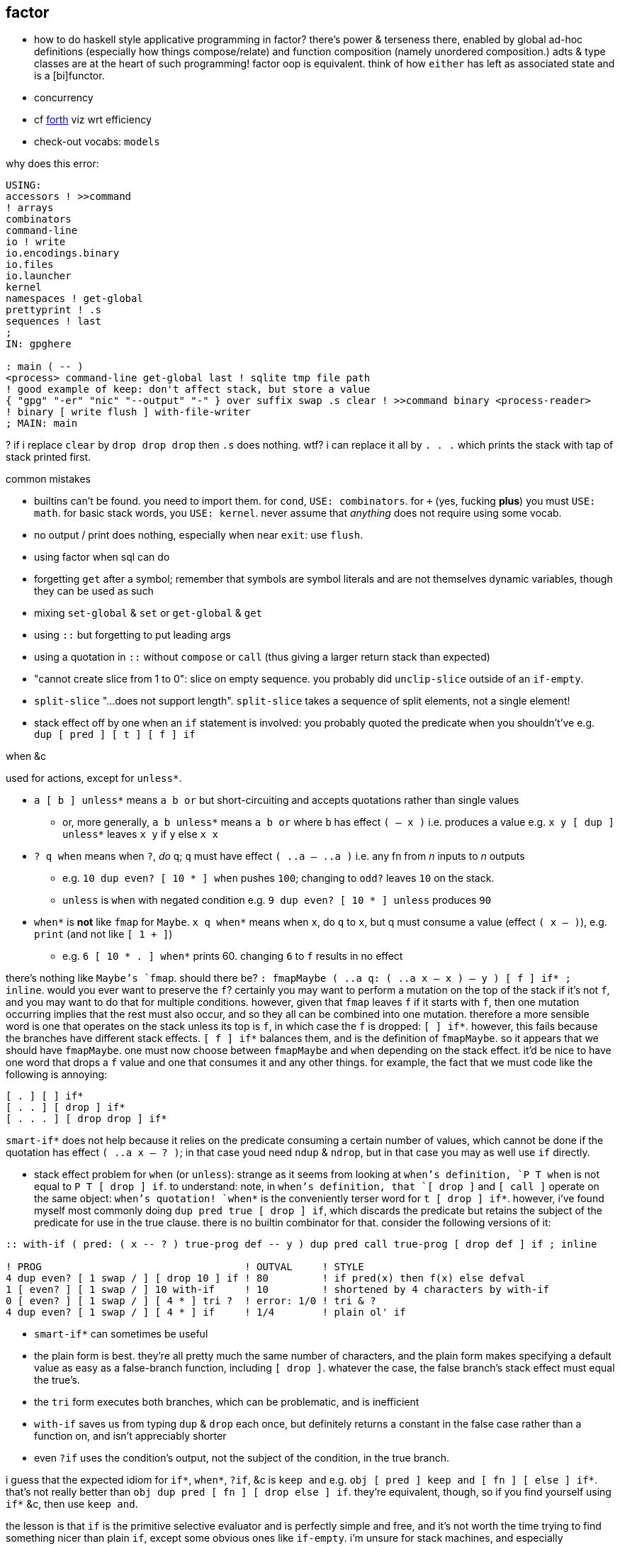 == factor

[TODO]
* how to do haskell style applicative programming in factor? there's power & terseness there, enabled by global ad-hoc definitions (especially how things compose/relate) and function composition (namely unordered composition.) adts & type classes are at the heart of such programming! factor oop is equivalent. think of how `either` has left as associated state and is a [bi]functor.
* concurrency
* cf link:https://forth-standard.org/[forth] viz wrt efficiency
* check-out vocabs: `models`

why does this error:

[source,factor]
----
USING:
accessors ! >>command
! arrays
combinators
command-line
io ! write
io.encodings.binary
io.files
io.launcher
kernel
namespaces ! get-global
prettyprint ! .s
sequences ! last
;
IN: gpghere

: main ( -- )
<process> command-line get-global last ! sqlite tmp file path
! good example of keep: don't affect stack, but store a value
{ "gpg" "-er" "nic" "--output" "-" } over suffix swap .s clear ! >>command binary <process-reader>
! binary [ write flush ] with-file-writer
; MAIN: main
----

? if i replace `clear` by `drop drop drop` then `.s` does nothing. wtf? i can replace it all by `. . .` which prints the stack with tap of stack printed first.

.common mistakes

* builtins can't be found. you need to import them. for `cond`, `USE: combinators`. for `+` (yes, fucking *plus*) you must `USE: math`. for basic stack words, you `USE: kernel`. never assume that _anything_ does not require using some vocab.
* no output / print does nothing, especially when near `exit`: use `flush`.
* using factor when sql can do
* forgetting `get` after a symbol; remember that symbols are symbol literals and are not themselves dynamic variables, though they can be used as such
* mixing `set-global` & `set` or `get-global` & `get`
* using `::` but forgetting to put leading args
* using a quotation in `::` without `compose` or `call` (thus giving a larger return stack than expected)
* "cannot create slice from 1 to 0": slice on empty sequence. you probably did `unclip-slice` outside of an `if-empty`.
* `split-slice` "...does not support length". `split-slice` takes a sequence of split elements, not a single element!
* stack effect off by one when an `if` statement is involved: you probably quoted the predicate when you shouldn't've e.g. `dup [ pred ] [ t ] [ f ] if`

.when &c

used for actions, except for `unless*`.

* `a [ b ] unless*` means `a b or` but short-circuiting and accepts quotations rather than single values
  ** or, more generally, `a b unless*` means `a b or` where `b` has effect `( -- x )` i.e. produces a value e.g. `x y [ dup ] unless*` leaves `x y` if `y` else `x x`
* `? q when` means when `?`, _do_ `q`; `q` must have effect `( ..a -- ..a )` i.e. any fn from _n_ inputs to _n_ outputs
  ** e.g. `10 dup even? [ 10 * ] when` pushes `100`; changing to `odd?` leaves `10` on the stack.
  ** `unless` is `when` with negated condition e.g. `9 dup even? [ 10 * ] unless` produces `90`
* `when*` is *not* like `fmap` for `Maybe`. `x q when*` means when `x`, do `q` to `x`, but q must consume a value (effect `( x -- )`), e.g. `print` (and not like `[ 1 + ]`)
  ** e.g. `6 [ 10 * . ] when*` prints 60. changing `6` to `f` results in no effect

there's nothing like `Maybe`'s `fmap`. should there be? `: fmapMaybe ( ..a q: ( ..a x -- x ) -- y ) [ f ] if* ; inline`. would you ever want to preserve the `f`? certainly you may want to perform a mutation on the top of the stack if it's not `f`, and you may want to do that for multiple conditions. however, given that `fmap` leaves `f` if it starts with `f`, then one mutation occurring implies that the rest must also occur, and so they all can be combined into one mutation. therefore a more sensible word is one that operates on the stack unless its top is `f`, in which case the `f` is dropped: `[ ] if*`. however, this fails because the branches have different stack effects. `[ f ] if*` balances them, and is the definition of `fmapMaybe`. so it appears that we should have `fmapMaybe`. one must now choose between `fmapMaybe` and `when` depending on the stack effect. it'd be nice to have one word that drops a `f` value and one that consumes it and any other things. for example, the fact that we must code like the following is annoying:

[source,factor]
----
[ . ] [ ] if*
[ . . ] [ drop ] if*
[ . . . ] [ drop drop ] if*
----

`smart-if*` does not help because it relies on the predicate consuming a certain number of values, which cannot be done if the quotation has effect `( ..a x -- ? )`; in that case youd need `ndup` & `ndrop`, but in that case you may as well use `if` directly.

* stack effect problem for `when` (or `unless`): strange as it seems from looking at `when`'s definition, `P T when` is not equal to `P T [ drop ] if`. to understand: note, in `when`'s definition, that `[ drop ]` and `[ call ]` operate on the same object: `when`'s quotation! `when*` is the conveniently terser word for `t [ drop ] if*`. however, i've found myself most commonly doing `dup pred true [ drop ] if`, which discards the predicate but retains the subject of the predicate for use in the true clause. there is no builtin combinator for that. consider the following versions of it:

[source,factor]
----
:: with-if ( pred: ( x -- ? ) true-prog def -- y ) dup pred call true-prog [ drop def ] if ; inline

! PROG                                  ! OUTVAL     ! STYLE
4 dup even? [ 1 swap / ] [ drop 10 ] if ! 80         ! if pred(x) then f(x) else defval
1 [ even? ] [ 1 swap / ] 10 with-if     ! 10         ! shortened by 4 characters by with-if
0 [ even? ] [ 1 swap / ] [ 4 * ] tri ?  ! error: 1/0 ! tri & ?
4 dup even? [ 1 swap / ] [ 4 * ] if     ! 1/4        ! plain ol' if
----

* `smart-if*` can sometimes be useful
* the plain form is best. they're all pretty much the same number of characters, and the plain form makes specifying a default value as easy as a false-branch function, including `[ drop ]`. whatever the case, the false branch's stack effect must equal the true's.
* the `tri` form executes both branches, which can be problematic, and is inefficient
* `with-if` saves us from typing `dup` & `drop` each once, but definitely returns a constant in the false case rather than a function on, and isn't appreciably shorter
* even `?if` uses the condition's output, not the subject of the condition, in the true branch.

i guess that the expected idiom for `if*`, `when*`, `?if`, &c is `keep and` e.g. `obj [ pred ] keep and [ fn ] [ else ] if*`. that's not really better than `obj dup pred [ fn ] [ drop else ] if`. they're equivalent, though, so if you find yourself using `if*` &c, then use `keep and`.

the lesson is that `if` is the primitive selective evaluator and is perfectly simple and free, and it's not worth the time trying to find something nicer than plain `if`, except some obvious ones like `if-empty`. i'm unsure for stack machines, and especially specifically for factor's implementation, how `bi ?`'s speed compares with `if`'s. i imagine that naïve code is optimized well in any stack language, and especially in factor, which is designed to be fast. i'm not worrying about the efficiency of things like an `if` inside a `loop`. if you're so concerned about speed, and you can put a fixed size to your data, then use `math.vectors`, whose ops are auto-optimized to simd when possible; or use a gpu or stack/array lang like lang5, xy, &c.

=== design

==== language

"language?" ...data with an evaluation model is more like it.

* designed for metaprogrammability, simplicity, and flexibility/dynamicism, like elisp but better because the facilities available to the user are the exact same as are used to implement the factor language
* all factor metaprogramming is compile-time
* constrained design is generally bad (viz here using the stack—a quite constrained data structure). however, constraint is useful when we don't need to go outside the constraints anyway. in this way factor provides a simple model (stack) for the common cases but allows a simple arg-binding syntax for when that's more elegant.
  ** the stack's simplicity allows extremely efficient program optimization and execution strategies
  ** effectively implicit composition of arbitrary-arity functions
  ** stack based (also called _concatenative_) languages are usually superior to functional ones. factor's support for globals, mutable objects, and local binds make factor clearly a good language, certainly strictly better than any functional language
  ** there are no "void" words. ( ..a ... -- ..a ) is effectively void, but the "return value" is still `..a`, thus allowing composition of functions like `[ 1 + ] dup print [ 2/ ]`. no applicative language supports putting `print` or any other void function in a composition chain!
* not an array lang. lang features plurality. however, at least it uses virtual sequences, i.e. functions from index to element—especially _cords_, vseqs that appear as a concatenation but have O(1) concat
* stack
  ** neither functional nor stateful
  ** no scope. just position in the stack.
* macros are quotation monomorphisms, and their parameters must "known as constants" by the stack checker, though their values may be only dynamically known
  ** `inline` combinators may be partially applied to macros in one context so long as its parameters are appropriately compile-time e.g. `: length-case ( seq cases -- ) over length swap case ; inline`
* _functors_ are like macros but more powerful...? idk how they differ.
* lang is a core written in factor with a vm written in c++. factor began on the jvm, being used as a scripting lang for a larger java program.
* ffi can call c, fortran, and obj-c, and additional libs enable ffi w/js, lua, and c++. the ffi is easy (at least for c): just type the function e.g. `FUNCTION: SSL* SSL_new ( SSL_CTX* ctx ) ;`
* supports binary data well, viz as structs, simd vectors, and specialized [packed per data type] arrays. this should make factor a good lang for hacking binaries. by the optimizing compiler, operations on tehse binary structures can approach c's speed. un/boxing is implicit.
* the _destructors_ lib supports deterministic cleanup/finalization of {see §5) external resources (e.g. file handle, network connection). this contrasts the usual gc model.
* syntax macros are called _parsing words_. these words are evaluated at parse time and may perform arbitrary computations. the `syntax` vocabulary contains many.
* extremely good [syntax] macros! an ideal mix of rebol & lisp macros.
  ** backslash is needed to refer to a fn without execution e.g. `\ drop` pushes `drop`; `drop` alone would execute it. `\ drop` is different from `[ drop ]`. idk why, aside from being slightly briefer, one would use `\` instead of quotation.
  ** quotations are sequences
  ** the following are is implemented as factor macros, so they're expanded before runtime: named local binds, square and curly brackets, quote marks, and colon for fndefs. (meta-circular)
* like lisp, factor is a data-based lang. however, factor [stack] is simple enough that we can easily examine the whole program state in the debugger!
  ** debugging steps through ops and shows the stack at each op
* can pass around macros like any other data; unlike in lisp, macros are first-class data. truly all of factor's linguistic objects are symmetrical about computability; they're all data & transforms thereof.
* good, _flexible_ (somewhat implicit by generic words, mixin classes & instances) oop support (like cl)
  ** this is how we do ad-hoc relations. this makes encoding ad-hoc polymorphism easy, so we can have haskell-like concision but without haskell's restrictions.
    *** programs are often prolog-like: small facts (except here fns) that are used like a vocabulary; more code re-use than big, specialized chunks of code.
* code is compiled on the fly into highly optimized single static assignment (SSA IR). such a simple lang supports extreme optimization.
  ** use `optimized.` (instead of `.`) to see optimization details of some code
* extremely good ide: simple, debugger/stepper, inline docs (all local), quickly see everywhere that any word is used, and any word's definition
* uses arrays with pseudo-indexing (i->a) e.g. `<reversed>`
* comes with memoization library
* λ syntax is `::`
* good unicode support
* supports dynamic scope!
* postfix; read left to right, e.g. `2 even? [ "OK" ] [ "Cosmic rays detected" ] if` means `2|2 ? "OK" : "Cosmic ..."`
  ** pipeline [unix cmd pipe] design
* like haskell, data are just nullary functions
  ** all syntactic objects are simply called _words_
* excepting row-polymorphic combinators and macros, all words must accept and output a fixed number of words
* latently typed w/dynamic checking, static stack effect checking. duck typed oop/generics.
* modules are called _vocabularies_
  ** for maximum flexibility & interactivity, even private identifiers are usable in greater contexts if explicitly referenced
  ** like java public classes, each vocabulary must be defined in a file of the same name
* factor is oop, but all methods are generic; no class "owns" methods; instead, everything is interfaces [java] / purely abstract classes [c++] / type classes [haskell] and instances. instance lookup is dynamic.
* identifiers can be marked as private, but this is a suggestion, not enforced linguistically

==== implementation

* the `tools.deploy` vocab allows compiling to native executables which neither require factor to be installed on host nor expose source code!

==== other considerations

* the documentation is usually _astounding_, except that it _never_ features examples. some vocabs have only the technical, auto-generated docs.
  ** includes word definitions as source code
* the listener (repl) is super-capable and integrated well with the docs
* there are _many_ libs builtin (see factor handbook > libraries > vocabular index), and *they're all documented offline in the docs*
* the docs are updated realtime as vocabs are loaded
* ffi w/lua
* has python bindings

=== environment

* `USE: <lib>` imports one lib. `USING: <lib> ... ;` imports many.
  ** *put space between last lib and `;`*
* `FROM: vocab => word ...` disambiguates imported words. it overrides `USE:`/`USING:`, and can be used in lieu of those
* see `QUALIFIED:`, `FROM:`, `EXCLUDE:`, AND `RENAME:`, too.
* module A may use module B even if B has errors, as long as A doesn't use any of B's words in which the errors exist
  ** or maybe not? perhaps _sometimes_....
* `IN:` defines a module. *required when writing any module*
* you must import `kernel` when running scripts. yeah, even `drop` must be imported.
* _quotation's stack effect does not match call site_ is an inconsiderable runtime error displayed when a script finishes with a non-empty stack. even `MAIN:` is hard-coded to check against `( -- )`. either put `clear` at the end of your script or make your script have stack effect `( -- )`. this is probably the most idiotic thing i've seen factor do yet.
* `save` saves the entire program state to a file. this is useful for scripts, since they're usually re-evaluated on each run. of course, for programs that do not need re-evaluation, it's best to use the ui deployment tool (`deploy-tool`) to make native, speedy executables.
* command line args: `USE: command-line command-line get-global`. *arg0 (program name) is not included!*
* envars: `USE: env`; then singleton `env` is an assoc

see factor handbook > the language > vocabulary loader > vocabulary roots. you can get there by searching for `vocab-roots`.

vocabularies have metadata. this is encoded by directories: each vocabulary has its own directory e.g. `foo`, and inside it contains at least `foo.factor`, among any special metadata files (e.g. docs, author) or other files. any of the 3 methods in _working with code outside of the factor source tree_ are good for making directories available for use with `USE:` &c. otherwise you can use `add-vocab-root` *with an absolute path* (leading homedir tilde is supported.) *this are supported only in the listener.* in a source file, `USING:` is processed before the rest of the source file regardless of the order of words. this means that you can't set `FACTOR_ROOTS` in `env`, either.

so `FACTOR_ROOTS` is useless for scripts, unless you're fine with wrapping every executable factor script in a single-line shell script that sets `FACTOR_ROOTS` before running the script. using `add-vocab-root` in `~/.factor-rc` is the best solution.

NEXT: try `require` after `add-vocab-root`, just to see how it works

.example

suppose i'm keeping a `util` module at `~/programming/util/util.factor`, and i want to use it in the listener.

[source,factor]
----
"~/programming" add-vocab-root
USE: util
----

`util` here refers to the directory; that's why it's `util` and not `programming.util`. however, even if i name the module as `IN: programming.util`, i still can only `USE: util`, not `USE: programming.util`. that's unexpected. anyway, declaring names without periods is simpler anyway. still, TODO: explore how module (and corresponding directory) hierarchies correspond to `USE:` statements.

.no transient imports of generic words

because generic words are potentially many (and can often collide) the module system requires that you, at least in the listener, `USE:` providing vocabs despite having already `USE:`'d a module which itself `USE:`'d that same module. e.g. if my `util` module uses `io` for `stream-contents` (which is not generic but is defined in terms of `stream-contents*` which _is_ generic), then if you `USE: util` in the listener, you'll be prompted to `USE: io` so that `stream-contents` can be resolved. this affects only generic words. this is a price of dynamicism.

=== exploring code & learning factor

NOTE: _ciif_ := "code in input field"

* `#concatenative` on irc.libera.chat (or irc.freenode.net? i'm seeing more ppl on libera)
* start with the factor repl's `help` menu item
  ** see _developer tools_
  ** see _all tips of the day_ (factor handbook > developer tools > help system > tips of the day)
* read the factor source code
* ^i: see the stack effect of ciif
* ^w: step through ciif
* ^t: time execution of ciif 
* `apropos` e.g. `"group" apropos` (equivalent to searching in the factor handbook [help] search box)
* familiarize yourself with word naming conventions (handbook > the language > conventions § word naming conventions)
* `:error` gives most recent error. `:c` to see its callstack

=== semantics

* see `DEFER:` for mutual recursion
* scope is not often a consideration. however, `set` is scoped only within a source file (b/c files are parsed with `with-scope`)
* strings are sequences of unicode code points, not of bytes. factor supports encodings well. writing bytes is merely a matter of using the correct encoding (namely the `binary` encoding)
  ** bitstring literals are enterable by `B{`, the byte array literal syntax. you can use `B{` with `write` e.g. `path binary [ B{ 96 0xa 65 } write ] with-file-writer`
    *** `0x` syntax is directly supported by factor. no need for even number of hex digits, btw.
* pushing quotations does not use memory
* `f` is the false value; all others are truthy
  ** `t` is the canonical truthy value
* `{ 1 2 3 } dup [ [ 1 + ] map! ] dip . .` prints `{ 2 3 4 } { 2 3 4 }`. therefore `dup` duplicates, at least for non-primitives, a pointer, and arrays are mutable...? this seems to suggest so, but `{ } 3 suffix!` confoundingly fails with _sequence index out of bounds_. this example fails when i use `3 [0,b]` instead because ranges are immutable.

.concurrency & parallelism

see vocab `threads`, vocabs tagged with `concurrency`. parallelism words are in `concurrency.combinators`.

==== vs picolisp

factor & pil are equally simple, dynamic, and support purity & mutation, and both are extremely efficient (though i've yet to contest them). lambdas are equally easy in both. factor's concatenativity and pil's applicativity is the big difference, and is what makes factor the clear winner. though lists are stacks and pil has `apply`, pil (or other lisps) can be a stack machine only if every function can choose how many data to take from the stack. some take a certain number (either common words, which is a fixed positive integer, or combinators, whose arities are ultimately functions of their parameter functions' arities) or are, like `loop`, variable (these classes can be phrased as static vs dynamic arities.) if we can calculate/get that, then a simple fexpr would make pil into a stack lang. yet factor's parameterization of words is slightly nicer than pil's parameterization of data: pil asymmetrically considers nullary functions & data differently, which means that parameterizing a datum is non-trivial.

NOTE: i've yet to consider pil's universal dynamic binding, and how it can use various kinds of symbols

* factor's state is usually stored on the stack, and pil's in appropriate variables. however, both can use stacks or variables easily.
* both langs use loop primitives instead of manual recursion (usually)
* pil hasn't generics; instead, _everything_ is lists.
* macros are first-class in both factor and pil

factor is easier to learn than pil, namely because:

* pil's documentation isn't nearly as easy to navigate
* the pil repl isn't nearly as helpful as factor's
* pil is far more likely to unceremoniously produce unexpected behavior instead of halting with a helpful error, as factor usually does.
* pil's handling of symbols (internal, transient, &c) is uncommon and complex or not obvious, nor easily explained, at least by the official docs

.pil's advantages over factor

* seems smaller (comes with fewer primitives)
* is simpler; again, _everything_ is only lists & `eval`, and the vm is amazingly simple & efficient
* not more dynamic, but dynamic & hacky behaviors are easier in pil
* is terser (variable names)
* easier to read if you're not already familiar with reading concatenative programs
* designed for unix-like oses, and makes system calls easy; i'd probably prefer to write a *nix interactive shell in pil.
* refactoring is easy b/c blocks of code are easily selected b/c they're delimited by parens
* pil fexprs are easier to learn & use than factor's metaprogramming
* supports parallel implicit mutation e.g. `(while (read) (println @))`. changing multiple independent states (viz variables) is easier than one state (viz the stack.)

it doesn't really matter which of factor or pil you use, but factor is easier to learn and use, comes with a large set of libraries, runs on both windows and *nix, and supports writing guis, so you should probably use factor, though pico is probably worth learning.

=== special builtins

these are contrasted with non-special builtins; these builtins are not useful in writing programs, but are used to examine programs or otherwise concern the vm or language itself.

* `call`: lisp's `eval`. runs a quotation, curried fn, or fry expression.
* `\ f`: pushes `f` onto the stack. `f` is then callable via `execute`
  ** `execute` cannot be used with dynamically bound variables; in that case you must use `execute(`

=== the repl (the _listener_)

* *just because a program runs in the listener does not mean that it is correct*. e.g. `f [ 1 ] unless` runs but trying to get its stack effect produces a stack effect mismatch error! replacing it by `unless*` runs the same as `unless` but has a correct stack effect.
* set font: e.g. `"monospace" 20 set-listener-font`. you can `save` the image or put in `~/.factor-rc`
  ** btw the browser font size is *not* adjusted by using ctrl-- & ctrl-+, despite what's been said in the mailing list
* press `shift+return` to start a new line in an expression; press `return` to evaluate.
* when the cursor is left in a word for 1s, its stack effect is displayed in the status bar
* the `refresh-all` word reloads all loaded source files. unlike clojure/cider, reloading the file does not merely execute statements; suppose that a file defines a word; then that file is loaded, modified to have the word definition removed, then reloaded; the word is no longer defined in the listener.
  ** TODO: determine when/how/why `refresh-all` fails. never trust it too much.
* supports tab completion
* supports ^p & ^n but not up & down arrows
* runs as a gui rather than cli program
* is a client that connects to a repl server
* tracks the stack for you, which makes easy both working with state and debugging
* to enable dark mode (no idea how this was found): run `USE: tools.scaffold scaffold-factor-boot-rc` then add `USE: ui.theme.switching dark-mode` to `~/.factor-boot-rc`, then run `run-bootstrap-init save`, then restart the listener. on nixos i got a _read-only filesystem_ error, so this didn't work totally.

=== stack evaluation model

there is no function _composition_. there are only combinators (higher order functions) and application (β-reduction.) combinators are obvious because they always use qutations. unlike functional languages, words are always applied unless quoted (i.e. in a quotation); unquoted words are always applied. this differs from scheme, where `f` is different from `(f)` and `f` may be passed as an argument. factor is different from haskell, where `f x` evaluates to a result but `f` may still be passed as an argument to a higher-order function. in factor `f` is always applied to the stack below it. furthermore there is no distinguishment between data and functions; like haskell, words are all the same and each has variable natural number arity. `+ = 1 -1 ?` uses neither higher order functions nor composition _per se_; it is equivalent to composition, though composition exists only in a functional model and has no meaning in a stack model, since there composition is equivalent to application which are/is always implicit. binary `+` is applied, then binary `=` is applied. notice that i did not say "applied to `+`'s result." there are no function outputs in the stack model! the only input and output is the stack. any word may affect the stack in any way. here `+` is applied to the top two stack elements, then `=` is applied to the top two stack elements. therefore the stack effect of `+ =` is `( x x x -- x)`; `1 2 3 + =` is `1 == 2 + 3` in common pseudocode, and `+ = 1 -1 ?` is `λx y z. if x == y + z then 1 else -1`.

* `[ + = 1 0 ? ]` has stack effect `( -- x)` i.e. it's just a datum; but `[ + = 1 0 ? ] curry` has stack effect `( x -- x)`.
* non-higher order functions cannot be variadic, though higher order functions can be; their arity is a function of their argument function(s)'.

NOTE: fns are curried. e.g. `{ { 0 1 } } at` is illegal if the stack is empty; however, `: X ( x -- x ) { { 0 1 } } at ;` is fine b/c it defines but not evaluates `X`. functions may be defined in terms of other [curried] functions, which in turn are curried. you can tell that a function is curried by using an unquoted function that would usually cause stack underflow if applied to an empty stack.

=== syntax

the only true syntax of the language itself, rather than a syntax implemented in factor itself, is that words are whitespace-delimited. defining words is a user-definable syntax, as are definition suffixes like `flushable`; consider the definition `: pp ( a -- ) . ; flushable`. here we're pushing each word to the stack. `:`, `(`, `--`, `)`, `;` are all just words. after `;` is pushed & evaluated, a definition is left atop the stack. that definition is an argument to `flushable`. one beautiful benefit of such uniform design is that the documentation for _all_ parts of the factor language is uniform and equally accessible by simply clicking on the word in the help docs.

furthermore factor beats lisp(s except picolisp and possibly some other uncommon, simple lisps) at its own game: factor actually does not distinguish between code & data; all language objects are _words_, which are just strings associated with properties. the only truly core parts of the language are hashtables, tuples, and other primitive data structures. this means that the language is not at its core a language, but instead a simple system of data manipulations i.e. creating & re/moving data and elementary arithmetic; the only other unique aspect of the language that makes it factor is the implicit & simple fact of how the stack is evaluated, viz β-reduction, and its static stack effect checking.

NOTE: primitive words are marked by featuring the `PRIMITIVE:` word in their definitions e.g. `datastack-for` in `kernel.private` vocab.

the _continuation implementation details_ page is very refreshingly overtly simple: "a continuation is simply a tuple holding the contents of the five stacks: [... each of which] can be read and written." no black box. no trepidation about internal complexity, and certainly no external complexity. maybe i've been scarred by racket's docs on continuations, but i know that all languages besides factor that i've encountered have even attempted to be so clean.

* `!` starts single-line comments. multiline comments are /* ... */, after `USE: multiline`
* `$ word` executes `word` at parse time, adding its results to the parser accumulator [stack?]. seems similar to macros.
* there is no built-in syntax except that there must be spaces between syntax objects. all delimiters and even strings are [reader] macros.
* local binds: `[| m n | m n + ]` binds m & n to next-to-top and top stack elems respectively, then uses them to push m+n.

.common delimiter syntaxes
|===========================
| {}             | array literal
| []             | quotation (like lisp)
| '[ ... _ ... ] | threading macro, e.g. `5 '[ _ + ]` is equivalent to `[ 5 + ]`. requires `fry` library.
|===========================

`5 '[ _ + ]` is equivalent to `[ 5 + ]`.

i wish that these terser syntaxses were available; they'd make e.g. `cond` easier:

[source,factor]
----
[ a ] [ b ] ... => [a:b:...]
{ a } { b } ... => {a:b:...}
----

refactoring these into their more general cases (mixing arrays & quotations) is not an _extra_ cost; it's a _delayed_ cost; you'd need to take that cost the first time anyway!

==== defining words by other words

* `curry` combines a word and a quotation e.g. `2 [ - ] curry`. it always reduces the quotation's arity by 1.
* `compose` combines two quotations e.g. `[ 2 + ] [ 4 * ] compose`
* `::` inserts quotation parameters literally e.g. `:: test ( x q: ( x x -- y ) -- y ) x dup q ;` is wrong; by this definition, the stack effect is `( x x -- x x x )` and `2 [ 5 + ] test` pushes `2 2 [ 5 + ]` to the stack. the solution is to do `:: test ( ... ) x dup q call ; inline`.

=== oop / generics / ad-hoc polymorphism

TODO: discuss _protocols_ e.g. `assoc`

probably the easiest & most flexible oop ever:

[source,factor]
----
TUPLE: circle r ;
TUPLE: rect l w ;
GENERIC: area ( shape -- area )
M: circle area r>> dup * pi * ;
M: rect area [ l>> ] [ w>> ] bi * ;
----

NOTE >>foo writes, foo>> reads. it's unfortunate that these are words which must be imported rather than syntax for getting or setting a hash table. hash tables are better than tuples. i guess that words [functions] are used because, if true, as class hierarchies are built, mere accesses become arbitrarily or greatly augmented. such degree of augmentation seems unlikely, though. i would expect, especially in a language like factor that touts its dynamicism, that hash keys would be preferred over accessor & setter words, as it's done in clojure. it seems that factor is perhaps not so flexible or dynamic as picolisp. TODO: how are tuples advantageous over mere hash maps? actually, they cannot be, since maps are the plainest general structure.

these are called _tuple_ classes. `r`, `l`, & `w` are called _instance variables_, so named for the interpretation of these named tuples as _classes_ and a constructed tuple (rather than its type/spec/shape) being seen as an _instance_ [object] of the tuple class. a _method call_ is a generic function that applies to a tuple e.g. `r>>` or `area`, both of which apply to any object that supports them (viz any tuple instantiated of a class having an `r` instance variable and a class that supports `area` respectively, where support is determined dynamically.

ways to instance a tuple: `boa`, `new`, `T{`, or by using the `constructors vocab.

i know not of classes other than tuples. tuples are considered as sets of attributes.

_derived classes_:

* _predicate classes_ are subclasses satisfying a predicate.
  ** is a subclass not merely a union? e.g. `TUPLE: a a b c ; subclass b a d ;` sees `b` as a's attributes ∪ {d}, yeah?
* _union & intersection classes_ are the union or intersection of classes.
  ** _mixins_ are a variety of union class. i have no idea what they add to union classes.

* _primitive_ classes represent data primitives and cannot be subclassed
* what are
  ** multiple dispatch (planned inclusion in factor, but currently implemented by a library)
  ** predicate classes

three functions from class to class:

* derivation
* union (n-ary)
* intersection (n-ary)

three types of classes:

* primitive
* tuple
* derived
* predicate (subclass B of A where A consists of instances satisfying a predicate)

primitive & tuple classes use >> & << (but not derived ones?)

=== common words

.`sequence` vocab

* `nth`: elem at index or error. `nths` is like mapping curried `nth`
* `set-nth`. mutative, so whereas `CHAR: c 1 "-s" set-nth` leaves the stack empty, `"-s" CHAR: c 1 pick set-nth` leaves "-c" atop
* `?nth`: elem at index or `f`
* `prefix`, `suffix`: adjoin at head or tail
  ** `prefix?` & `suffix?` are not defined; instead use `subseq-start 0 =` for `prefix?` and `[ subseq-start ] [ [ length ] bi@ swap - = ] 2bi` for `suffix?`
    *** regarding `subseq-start` &al, the factor docs use _subsequence_ to mean _substring_
* `insert-nth`: insert at provided index, moving latter elements rightward by one index
* `prepend`, `append`: concatenate 2 topmost sequences
* `concat`: concatenate elements of a sequence of sequences
* `join`: intercalate then concat

a complement of n-array (e.g. `2array`) &c is `match-cond`. see §_pattern matching_.

example: find 1st element matching some predicates: `[ preds 1&& ] find nip` e.g. `{ "kak" "file" 36 41 } [ { [ number? ] [ even? ] } 1&& ] find nip` returns `36`.

==== pattern matching

[source,factor]
----
USE: match
MATCH-VARS: ?x ?y ;
: my-match ( seq -- )
{ { [ _ "2" ?y ] [ 14 number>string write ?y print ] }     ! case 1
  { [ ?x _  ?y ] [ ?x 7 * number>string write ?y print ] } ! case 2
  { [ _ ] [ "<no match>" print ] } }                       ! else
match-cond ;
{ "1" "2" " is the number" } my-match ! writes 14 is the number
{  6  "6" " is a number"   } my-match ! writes 42 is a number
----

case 1 is more specific than case 2; were case 2 earlier, it would match even if case 1 were a better match.

=== stack tech

==== basic stack words

to write amazing code, master the following: drop, dup, dip, swap; cleave[-curry], apply[-curry], spread[-curry]; curry, compose, prepose; with; smart words. in factor, though many stuffle words are defined in `kernel` as ``PRIMITIVE:``s, these words can be defined by drop, dup, dip, & swap. being primitives, though, they're probably a tad faster than using those four manually, so use e.g. `pick` or `over` instead of `[ [ dup ] dip swap ] dip swap` or `[ dup ] dip swap`, and use non-primitives like `keep` &al because they're common and terse; however, use them only as brevity devices, not as their own technique! always _reason_ in terms of the four.

* `preserving` (of the very useful `combinators.smart` vocab): when running a word, don't consume its args from the stack e.g. `1 2 [ + ] preserving` leaves `1 2 3` atop the stack.
* `drop`: remove top elem
* `nip`: remove 2nd elem. nip = [ drop ] dip
* [2|3|5]nip: remove top n elems
* `nipd`: remove 3rd elem
  ** generally any word ending with `d` is that word under a `dip`
* `dip`: pop, apply, push back
* `x -rot` = `[ x ] 2dip`; think of `x y z -rot` as inserting `z` before `x y`
  ** think of `rot` as moving `x y z` in front of `z`. i personally can imagine more easily moving one object rather than rotating a sequence. so `rot` (non-negative `rot`) moves `x` forward; `-rot` moves `z` backward.
* `q keep` = `dup q dip`
* `bi`,  `tri`,  `cleave`: apply many fns upon top elem
* `bi*`, `tri*`, `spread`: apply pointwise fns upon data
* `bi@`, `tri@`,  `apply`: apply one fn upon many data
  ** `both?` & `either?`: `liftA2 (&&)` & `liftA2 (||)` in the `(->a)` category
  ** use `[bi|tri]-curry[*|@]` to encode tacit data pipelines
* over: x y -> x y x
* pick: x y z -> x y z x. `pick` = `[ over ] dip swap`, \= `[ over ] keep`, btw.
* `10 56 t [ 2/ ] when` -> 10 28. like `unless`.
* at: lisp's `assoc`. use `at*` if you need non-`f` value on lookup failure
* ?: `if` but accepts value literals instead of quotations. its only benefit over `if` is eschewing bracket syntax cruft 
  ** `if*` keeps the test value on the stack *only when the true branch is taken*, effectively `maybe` in haskell
* `when*` is `when` but the conditional is the thing to be modified. effectively haskell's fmap in Maybe
* `a b qt qf ?if` applies `qt` to `b` if `b`, else `qf` to `a`. so it's `if` when there's already an alternative/fallback value left on the stack; usually we'd specify the fallback value in `if`'s false quotation.

NOTE: `keep` supports only quotations e.g. `: add1 ( x -- x ) 1 + ; 1 add1 keep` errors but `1 [ add1 ] keep` is correct

functions start at f and are named with a leading arity. functions grouped together are suffixed by indices e.g. 1f1 1f2 for two related unary functions.

* `[ x ] 2dip` is clearer than `x -rot`
* `dup 1f 2g` = `[ ] [ 1f ] bi 2g`
* though `0 { 1 2 3 } { 4 5 6 } [ 1 + ] [ [ tail ] bi@ ] bi` fails b/c it tries to apply `[ 1 + ]` to `{ 1 2 3 }`, we can do `{ 1 2 3 } { 4 5 6 } 0 1 + [ [ 1 tail ] bi@ ] dip` to get `{ 2 3 } { 5 6 } 1` or `0 { 1 2 3 } { 4 5 6 } [ 1 + ] 2dip [ 1 tail ] bi@` to get `1 { 2 3 } { 5 6 }`.

.impure `cond`

`cond` performs stack effects in order until the top is truthy. prior conditional predicate quotations affect later ones. this example demonstrates it, as does the following one:

[source,factor]
----
{ { [ dup empty? ]              [ drop 1000 ] }
  { [ dup first 6 * dup 50 <= ] [ ] }
  { [ drop t ]                  [ drop "none" ] }
} cond
----

[options="header"]
|=============================
| argument   | resultant stack
| `{ }`      | 1000
| `{ 5 3 }`  | 25
| `{ 15 3 }` | "none"
|=============================

note its ``dup``s & ``drop``s. the 1st condition must `dup` so that, if not empty, the sequence will remain on the stack for the 2nd condition to test, and so on. consequently, each branch replaces the sequence by some other value. factoring-out the ``dup``s to before the `cond` assoc is incorrect; that'd be the same as moving the first `dup` and removing the second. `dup` must be performed before each of `empty?` and `first`; a sequence must be atop the stack before each of those predicates is performed, and each predicate must ensure that it keeps [that] sequence atop the stack for the next predicate to evaluate, unless the assoc is designed to mutate the stack as it goes through the predicates. admittedly, though mutating state while going through predicates is _generally_ useful, it's _commonly_ not, and a pure version of `cond` would be nice to have additionally.

stateful `cond` is especially useful in writing parsers e.g.

[source,factor]
----
USING: kernel namespaces system command-line ;
SYMBOL: PARAM1 PARAM1 off
command-line get-global
[ [ f ]
  [ unclip-slice { { [ dup "--param1" = ] [ drop PARAM1 swap set-global t ] }
                   { [ dup "--help" = ] [ print-help 0 exit ] }
                   { [ drop t ] [ write " is an invalid arg" print -1 exit f ] } }
                 cond ]
  if-empty ]
loop
----

==== sequence & looping words

.general loops

* `loop`: general loop construct; repeats a quotation until the quotation evaluates to `f`
* `while` & `until`: `loop` but partitioned into predicate & body.

.loops over sequences or quotations

* `collector-as` (guard is filter) & `selector-as` (guard is short-circuit) are the most general looping functions that collect into a sequence. they do not require input sequences; they use whatever state the stack has as input.
  ** implemented in terms of `push` & `push-if` respectively
    *** `suffix!` = `over push`
  ** `q collector` leaves a quotation that applies `q` then pushes that result to a resizable seq, and that resizable seq (to keep it in scope)
    *** `collector` is more convenient than `loop`: less shuffling and terser.
* `combinators.short-circuit` for short-circuiting `and` & `or`
* `each`, `map`
* `reduce`: fold
  ** `foldl` & `foldr` are for _lists_, not _sequences_ (two different types)
* `replicate` seq of elts produced by calling a quotation _n_ times
  ** `follow` is like `replicate` but mixed with `while`: it calls a quotation until that outputs `f`, collecting results into a seq
    *** `follow` is implemented in terms of `produce`, which is implemented in terms of `collector-as`. `produce`:`until`::`follow`:`loop`.
* `accumulate`: scan
* `map-find`: dual of `filter-map` as `find` is dual of `filter`
* `seq [ ] each` pushes each elt of seq to the stack

.multi-parameter fold accumulator example

we'll test whether all items in a sequence equal by using a 2-part accumulator; one part is the element to test equality against, and the other is a boolean of whether all of the elements so far have equaled:
 
[source,factor]
----
: all-eq? ( seq -- ? ) [ first ] [ ] bi t [ pick = and ] reduce nip ;
{ 1 0 3 } all-eq? ! f
{ 1 1 1 } all-eq? ! t
----

* `reduce` accepts only one `identity`, so we need to have the other part(s) of our accumulator already on the stack before the input sequence.
* `nip` to remove the non-output part of the accumulator. generally you'd `[ drop ... drop ] dip`

actually, though, this particular example is more elegantly expressed as:

[source,factor]
----
: all-eq? ( seq -- ? ) dup 1 tail-slice t [ = and ] 2reduce ;
----

which is efficient b/c `tail-slice` produces a virtual sequence. factor's common use of virtual sequences makes mapping or other folds easy to express without sacrificing efficiency.

TODO: try swapping the boolean and first element to see how that goes.

collector & selector examples:

there appears to be no `filter-map`, so one would use `collector` instead. it's nicer than `map-reduce`. 

[source,factor]
----
[ 2 * dup when ] collector ! leaves [ 2 * ~vector~ push ] V{ }
10 [0,b] -rot [ each ] dip . ! prints V{ 0 2 4 6 8 10 12 14 16 18 20 }
----

NEXT: quite frankly there should be just a loop that processes whatever `e`, which may conveniently be an input sequence as given by a combinator `seq>loop` of effect `( seq -- e )`, and: 1. if `SYMBOL: stop` is returned then the loop stops; 2. returning `f` will not push the element into the output sequence; 3. other values are pushed into the output seq. `seq>loop` will output `short` if empty. this general filter/map/stop loop pattern is practically universal! it can mutate state arbitrarily, accumulate from any state into a sequence, retaining or discarding elts. i should be able to have the argument function return multiple values, too, thus allowing it to return multiple values, and those can be inserted inline into the output seq. in fact, i should be able to have my accumulator be any structure that supports insertion, e.g. a splay tree.

.non-looping sequence words

* `a b s snip` leaves `s[0:a]` & `s[b:]`

deep-each example: `{ { { 1 2 { 3 4 } 5 6 } { 7 8 } } } [ . ] deep-each` outputs:

----
{ { { 1 2 { 3 4 } 5 6 } { 7 8 } } }
{ { 1 2 { 3 4 } 5 6 } { 7 8 } }
{ 1 2 { 3 4 } 5 6 }
1
2
{ 3 4 }
3
4
5
6
{ 7 8 }
7
8
----

==== general loop supporting short-circuiting

use `each` if you won't short-circuit; else use whichever of `until`, `while`, or `loop` is most elegant for your problem. they all short-circuit by having the body push a bool atop the stack, but `until` & `while` also support a predicate given outside the body. they are more powerful, but can look a little clumsier than `loop` if only the body gives the continuation condition.

`unclip[-slice]` is just a shorthand for `[ rest[-slice] ] [ first ] bi`. if putting the tail & head adjacently isn't particularly helpful, then use each individually where appropriate. it's best to use `[ f ] [ unclip-slice ... ] if-empty` for easy stack effect balancing.

the ideal stack solution to any problem is determined by identifying the reduced AST. let's look at how we'd write haskell `[y | x <- seq, let y = 12*x, y <= 50]` in factor. first, consider the tree of morphisms that we'll need:

* seq
  ** empty? (in loop predicate)
  ** [ first 12 * ] (bound to `y` in the list comprehension)
    *** [ 50 <= ] (guard condition)
  ** rest-slice (needed to loop)

note that this bullet list matches how it'd be written in factor, minus `cleave`:

[source,factor]
----
seq
  { [ empty? ]
    [ first 12 * dup { [ 50 <= ] } cleave ]
    [ rest-slice ] }
cleave
----

then we just need to shuffle the stack. this demonstrates equivalance of bullet notation and `cleave` in source code. neither accounts for evaluation conditionality. in actual code you'nd never use `cleave` on a singleton; you'd just use `[ first 12 * dup 50 <= ]`. however, if a macro were to expand a bulleted list, it'd expand to `cleave` on a singleton, unless it were trying to be clever.

anyway, continuing, we install some sensible combinators:

* `keep and` ( x pred -- maybe-x ). e.g. `6 [ even? ] keep and` --> 6. `6 [ odd? ] keep and` --> f.
* a preserving `bi`. rather than `[ keep ] dip call`, use `[ keep ] dip keep -rot` or `[ keep swap over ] dip call`. we'll call it `bik`.
* `if-empty` (of the `sequences` vocab)
* a form of `and` that accepts quotations or the maybe monad would be good for short-circuiting, but wouldn't help here since the shorting is determined easily already by just pushing `f` for `loop`

order of word application is irrelevant up to conditional evaluation.

[source,factor]
----
! only shuffle words. terser, less clear
{ } seq [ [ f ] [ dup first 12 * dup 50 <= [ swapd suffix swap rest-slice t ] [ 2drop f ] if ] if-empty ] loop
! uses locals syntax. clearer & more verbose.
{ } seq [ [ f ] [ dup first 12 * dup 50 <= [| acc src v | acc v suffix src rest-slice t ] [ 2drop f ] if ] if-empty ] loop
! `until` version
{ } seq f [ [ dup empty? ] [ ] bi* or ] [ dup first 12 * dup 50 <= [| acc src v | acc v suffix src rest-slice f ] [ drop t ] if ] until drop
----

* the `until` version needs a leading boolean
* using `if-empty` means that `empty?` isn't in a cleave, but it wouldn't be able to be in a cleave anyway, since the remainder of the cleave quotations are conditional on emptiness.

granted, that's much longer than haskell `[y | x <- [0..n], let y = 12*x, y <= 50]`! that being said, that's special syntax, not a loop using haskell primitives. we can and should use ``Alternative``s and `foldMap` in factor for elegant loops that support short-circuiting. factor does not come with such libraries, but it does come with a rudimentary `monad` vocab.

.monadic version
[source,factor]
----
USE: monads
FROM: monads do ;
{ [ seq >array ] [ 12 * dup 50 <= [ array-monad return ] [ array-monad fail ] if ] } do
----

it's long, but only in characters, not tokens. the way this works is that:

* `x q bind` is the same as `x >>= q` in haskell.
* `return` uses 1. the kleisli's output as considered inside the monad, and 2. a singleton saying how to interpret the value (e.g. `array-monad`), to produce a monad-specific interpretation of that value e.g. a list.
  ** we can use `fail` in place of `return` to mean `empty` of the haskell `Alternative` class (or `mzero` if you're into that.)
* you must use `fail`; there's no `guard`, and using `{ }` is not interpreted as `empty`; those empty lists will be returned in the resultant list.
* btw `Just x` is `T{ just f x }` in factor, as discovered by evaluating `100 maybe-monad return` since idk factor oop well yet.

NOTE: arrays are strict and lists are lazy. therefore `>array` is needed for arrays, and `>list` (and `list-monad`) for lists. lists would be more appropriate since they're more efficient, but i can't figure-out how to print, or generally loop through, them.

conclusion: clearly a combinator would be best. the obvious winner is the monadic version, preferably a lazy list version. otherwise `loop`-with-only-shuffle-words version is best. regardless, a combinator should be written to make easy work of shorting loops:

[source,factor]
----
:: map-until ( seq g: ( x -- y stop? ) -- seq ) { } seq
  [ [ f ]
    [ unclip-slice g call [ 2drop f ] [ swap [ suffix ] dip t ] if ]
    if-empty ]
  loop ; inline

10 [0,b] [ 12 * dup 50 >= ] map-until
----

it looks long, but i feel better about deciding to learn factor when i compare it to the scheme version:

[source,scm]
----
(define (map-until f s)
  (let r ([s s])
    (if (null? s)
        '()
        (let-values ([(y stop?) (f (car s))])
          (if stop?
              '()
              `(,y . ,(r (cdr s))))))))

(map-until (λ (x) (let ([y (* 12 x)]) (values y (>= y 50)))) (range 10))
----

besides, `map-until` should really be written in a loop combinator that combines `loop` and `if-empty`, since that's so common:

[source,factor]
----
:: loopseq ( ..a seq g: ( ..a -- ..b ? ) -- ..b seq ) seq [ [ f ] g if-empty ] loop ; inline
: loopseq ( ..a seq g: ( ..a -- ..b ? ) -- ..b seq ) [ f ] swap [ if-empty ] 2curry loop ; inline ! alt def
:: map-until ( seq g: ( x -- y stop? ) -- seq ) { } seq [ unclip-slice g call [ 2drop f ] [ swap [ suffix ] dip t ] if ] loopseq ; inline
----

NOTE: using locals may be easier, but remember to think pointedly! i spent a supid amount of time trying to figure-out why my locals version of `loopseq` caused the `map-until` unit test to output nothing; it turned-out that i'd forgotten to include `seq` at the start of its definition, since i'm so used to thinking pointfree! and you'd think that omitting `seq` would make `if-empty` give a stack underflow error, right? nope; `map-until` puts `{ } seq` on the stack. `seq` gets omitted, leaving the empty sequence. thus `if-empty` chooses `[ f ]`, thus terminating the `loop`, producing no effect.

.example of multi-arity word composition
[source,factor]
----
{ 1 2 3 4 } [ 2 mod 0 = ] filter
----

we see that effectively each item in the list is inserted before filter's predicate; then the predicate is applied. thus we get e.g. `1 2 mod 0 =`.

`'[ _ 2 mod 0 = ]` with the `fry` vocabulary tries to do `{ 1 2 3 4 } 2 mod 0 =`; fried expressions expand to unquoted expressions.

==== sequences

* TODO: try using push & pop
* use destructive sequence operations when accumulating a sequence in a loop! this will prevent copying the sequence, staying in linear time rather than quadratic!

=== globals

like lua's `_G`, factor has a global namespace called `global`. namespaces instance the `assoc` class.

[source,factor]
----
SYMBOL: x      ! declare
4 x set-global ! set
x get-global   ! access
----

==== locals

[source,factor]
----
60 [let 2 5 + :> x 49 x / * ] ! pushes 420
60 [let :> x x x * ] ! pushes 64. :> binds the top of the stack to an identifier while dropping it
----

locals do not care about nesting:

[source,factor]
----
[let 40 :> x x even? [ x 2 * :> y y 2 * ] [ ] if ] ! pushes 160 to the stack
----

===== mutable vars

[source,factor]
----
USE: locals
! 3 f => 11
:: f ( x! -- t ) ! x! makes x mutable by enabling x! to set x (see below)
  x 2 * x! ! x<-2x
  5 x + ;  ! return 5+x
----

`x!` pops into `x`. exclamation marks ("shrieks") are particular here.

this syntax can be used in `[let` also e.g. `[let 24 :> x! x x * x! x 400 - ]` which outputs 176.

=== caveats

none (in this general section) documented yet! frankly, though, "caveat" is an attributive of some properties, and they're commonly caveats about other things, which makes "caveat" a property of a statement, and those statements concern particular subjects; therefore one should query a db for caveats ∩ subject.

=== libs & specific words

* for graphics, use cairo; it has bindings to factor
* see factor documentation > libraries. it's a wealth of functionality in one big listing!

=== tricks

[source,factor]
----
26 <iota> [ CHAR: a + ] map            ! list of a..z
USE: math.ranges CHAR: a CHAR: z [a,b] ! same
USING: math.parser random ; "(ddd) ddd-dddd" [ { { CHAR: d [ 10 random number>string ] } [ 1string ] } case ] { } map-as concat
USING: calendar calendar.format ; now 30 days time+ { YYYY " " MONTH " " DD " " hh ":" mm ":" ss } formatted>string .
----

=== `math`

* `bitxor`, `bitand` &c. see the docs for related fns like `2/` (right shift by 1 bit), `bitcount`, and `even-parity?`

=== os

==== subprocesses (`io.launcher` vocab)

.read a process into a string

[source,factor]
----
USING: io.launcher io.encodings.utf8 ;
<process> ! new blank process object
  { "echo" "hello, there!" } >>command
  utf8 <process-reader> stream-contents
"and hello to you, too!" append print
----

NOTE: use `with-disposal`, or more likely, `with-<input|output>-stream`.

* `obj run-process` is the simple synchronous execution of a cmdline string or array of strings.
* `stream-contents` replaces the process on the stack with its output.
* though `echo` supports `-e` to not output trailing newline, remember that we can trim trailing newline by `[ CHAR: \n = ] trim-tail`

==== filesystem

* vocabs: `io.files`, `io.directories`, `io.encodings`
* load files as streams: `with-file-[reader|writer]`
* load whole file: `[set-]file-[contents|lines]`
* `current-directory` dynvar

examples:

* `"filepath.txt" utf8 [set-]file-contents` to read or write to a file.
* `"writeme" utf8 [ "readme" mac-roman [ [ print ] each-line ] with-file-reader ] with-file-writer`

=== peg

factor's `peg` vocab is a link:https://bford.info/packrat/[packrat parser].

peg is like regex but makes extracting substrings and implicitly putting them in an ast much easier.

* `parse (input parser -- ast)` where input may be a string
* common parsers (e.g. `any-char`) are in `peg.parsers`
* `hide`
* `satisfy` matches a character against a predicate quotation
* `token` is a parser that tries to match a string literal
* `sp` modifies a parser to accept & ignore leading whitespace e.g. `"  hi" "hi" token sp parse .` prints "hi"

.regex as peg words

these are in `peg`:

[options="header"]
|================================================================
| regex    | peg word(s)
| [A-Za-z] | `range` & <and AND combinator to be defined>; or `range-pattern` (in `peg.parsers`)
| ab       | `seq`, `token` (`token` is `seq` on string literals)
| a?       | `optional`
| a*       | `repeat0`
| a+       | `repeat1`
| (a|b)    | `choice`
|================================================================

the following are in `peg.parsers`:

[options="header"]
|=====================================================================================
| regex            | peg word(s)
| a                | `1token`
| .                | `any-char`
| {m,n}            | `at-least-n`, `at-most-n`, `from-m-to-n`, `exactly-n`
|                  | `epsilon` (empty sequence)
| `[0-9]`          | `digit-parser`
| `[0-9]+`         | `integer-parser`
| ((<pat>)<sep>?)* | `list-of` e.g. `"2,32,64" integer-parser "," token list-of parse`
| "([^"])"         | `string-parser`
|=====================================================================================

.ideas sensible only in peg, not regex

* `ensure[-not]`
* `satisfy`
* `semantic`
* `hide`
* `action`
* `surrounded-by`
* `add-error`

[TODO]
* how to run a parser just to see if it succeeded or not?
* how to combine a parser `p` with `satisfy` as `[ p quot and ] satisfy`?

* `satisfy repeat[0|1]` returns a vector of characters
* `1token`, defined in terms of `1string`, returns a singleton string

`ensure-not` allows us to check whether we're at the end of input:

* `"X" any-char any-char ensure-not 2seq parse` pushes `V{ 88 }`
* `"" any-char ensure-not parse` pushes `ignore`

* it seems that adding `ensure[-not]` to `choice` makes a `cond`-like parser

examples:

[source,factor]
----
! COMMON PARSERS
: any ( q -- parser ) satisfy repeat0 [ >string ] action ; inline
! to is to-end if predicate is never hit
: to ( q -- parser ) [ not ] compose any ; inline
: to/c ( c -- parser ) [ = not ] curry any ; inline
! BUG: to-end fails on empty string; it should then return the empty string
: to-end ( -- parser ) any-char repeat1 [ >string ] action ; inline
: many ( q -- parser ) satisfy repeat1 [ >string ] action ; inline
: a* ( c -- parser ) [ = ] curry any ; inline
: a+ ( c -- parser ) [ = ] curry many ; inline
! sp is probably more efficient when you can use it; ws* & ws+ are
! intended to be used at least for list-of.
: ws* ( -- parser ) CHAR: space a* hide ; inline
: ws+ ( -- parser ) CHAR: space a+ hide ; inline
: WORD ( -- parser ) [ CHAR: space = not ] many ; inline
: words ( -- parser ) WORD ws+ list-of ; inline

! EXAMPLE COMPOUND PARSER
: my-clause-parser ( -- parser )
  f ! empty seq
  CHAR: - to/c [ [ CHAR: space = ] trim ] action suffix
  "->" token sp hide                             suffix
  WORD sp                                        suffix
  CHAR: : to/c [ words sp parse ] action sp      suffix
      [ CHAR: : = ] satisfy ensure
      ":" token sp hide
      to-end sp
    3seq
    any-char ensure-not
  2choice                                        suffix
seq ; inline
----

[options="header"]
|===========================================================================================================================
| input                                              | output
| "expr -> mytbl apple   booty cow  dargon : x >= 5" | V{ "expr" "mytbl" V{ "apple" "booty" "cow" "dargon" } V{ "x >= 5" } }
| "expr -> mytbl apple   booty cow  dargon"          | V{ "expr" "mytbl" V{ "apple" "booty" "cow" "dargon" } }
|===========================================================================================================================

* "x >= 5" is in a vector because of `3seq`; e.g. `"A" any-char parse .` returns 65 as expected, but `"A" any-char 1array seq parse .` returns `V{ 65 }`.
* how to parse recursive syntaxes? there should be a peg json parser example on the web for an example.

caveats & mistakes:

* `"thing horo nee" any-char repeat1 ws+ list-of parse` returns a singleton vector of a vector! this is because `list-of` calls `any-char repeat1` which matches the whole string; then `list-of` tries to break on spaces, but there's no more input, so it returns that single vector of characters in a vector.
* error about gensym: then check to see if you forgot `suffix` after your parser
* error about `length` not having method for `parser`: you probably put 2+ parsers on the stack but forgot to put them into a sequence. especially with `ensure`, ensure that you do `<q> ensure <parser> 2seq`

==== EBNF

basically, unless i'm given a correct, formal description of `peg.ebnf`'s ebnf's grammar, then it's unusable. use manual parsers instead.

peg's ebnf syntax produces a parser that you could've written by hand, but i'm unsure that ebnf can describe all that manual parser combiniation can. i'm not even sure when ebnf is really more convenient than manually writing a parser. for example, can ebnf elegantly describe tokens delimited by `/[[:space:]]+/` or a group of tokens delimited by commas with optional space?

* `EBNF:` in `peg.ebnf`

syntax is like regex:

* `|`
* `[abc]` & `[^abc]` (don't quote characters)
* use double-quotes for literals
* `?`, `*`, `+`
* `EBNF[[ y=[W-Z] x=[T-X] ]]` creates rules `y` & `x` and is a quotation that applies a parser that checks `y AND x` i.e. a single character in `[W-X]`.
* need to use `<tokenizer-name>=`; no unnamed tokenizers.

in trying to learn the ebnf grammar by reading source, i'm learning about using non-ebnf parser( combinators) e.g. `choice*`, and i'm finding those easy to use though more verbose and less readable than ebnf.

the errors can be astonishingly stupid: `"A" EBNF[[ aa = "A" aa|"B" ]]` errors with "Expected 'A' or 'B'. Got 'A'", though it parses `"B"` just fine. however, after some poking around, i see that `|` does not mean "or": `"AAAAB" EBNF[[ aa = "A" aa|"B" ]] .` prints `V{ "A" V{ "A" V{ "A" V{ "A" "B" } } } }`. with such complexity, i decide to no longer try to try to learn the ebnf grammar by looking through source code.

.lookahead

`"a ∈ mytbl -> t(b,c,d)" EBNF[[ y= .+ => " -> " .+ ]]` fails b/c `.+` matches whole string before required token `" -> "` is attempted to be parsed; b/c there's no more input, `" -> "` fails to match, causing the whole parser to fail. `ensure[-not]` can be used for lookahead. then again, we usually want something more specific than `.+`; for example, here "a ∈ mytbl" should be matched against some parser that chooses from multiple valid expressions; the expression should be terminated by its own grammar rather than `" -> "` terminating that expression; therefore the expression should match without worry about accidentally parsing `" -> "` before the appropriate occasion. that `.+` may match `" -> "` and more is not a defect of ebnf; it's no easier to manually write a parser that has not that problem.

this being said, it probably is sometimes reasonable to want to parse until a given string. TODO: how to do that?

.decoding ebnf grammar

terminal: blank or ∈ ["'|{}=()[].!&*+?:~<>]
